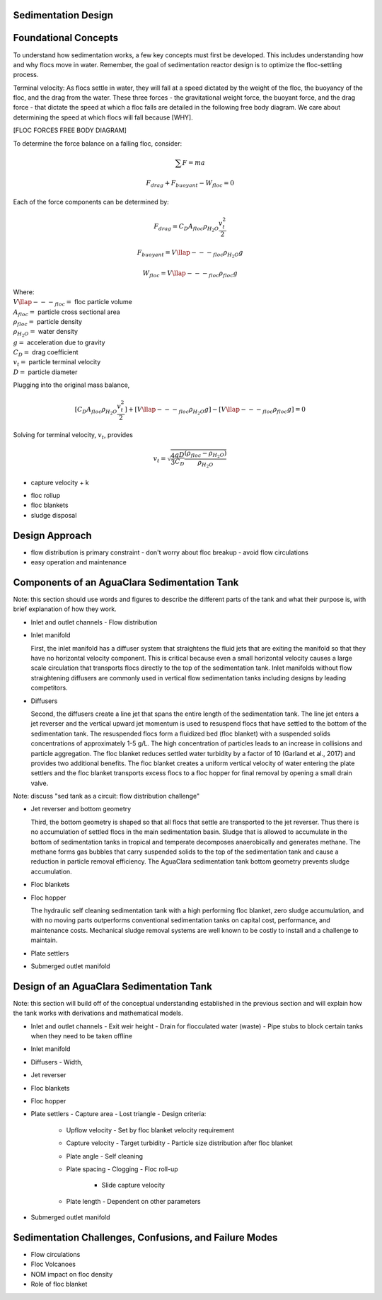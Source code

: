 .. _title_Sed_Design:

********************
Sedimentation Design
********************

***************************************
Foundational Concepts
***************************************

To understand how sedimentation works, a few key concepts must first be developed. This includes understanding how and why flocs move in water. Remember, the goal of sedimentation reactor design is to optimize the floc-settling process.

Terminal velocity:
As flocs settle in water, they will fall at a speed dictated by the weight of the floc, the buoyancy of the floc, and the drag from the water. These three forces - the gravitational weight force, the buoyant force, and the drag force - that dictate the speed at which a floc falls are detailed in the following free body diagram. We care about determining the speed at which flocs will fall because [WHY].

[FLOC FORCES FREE BODY DIAGRAM]

To determine the force balance on a falling floc, consider:

.. math::

  \sum F = m a

  F_{drag} + F_{buoyant} - W_{floc} = 0

Each of the force components can be determined by:

.. math::

  F_{drag} = C_D A_{floc} \rho_{H_2O} \frac{v_t^2}{2}

  F_{buoyant} = V\llap{---}_{floc} \rho_{H_2O} g

  W_{floc} = V\llap{---}_{floc} \rho_{floc} g

| Where:
| :math:`V\llap{---}_{floc} =` floc particle volume
| :math:`A_{floc} =` particle cross sectional area
| :math:`\rho_{floc} =` particle density
| :math:`\rho_{H_2O} =` water density
| :math:`g =` acceleration due to gravity
| :math:`C_D =` drag coefficient
| :math:`v_t=` particle terminal velocity
| :math:`D=` particle diameter

Plugging into the original mass balance,

.. math::

  [C_D A_{floc} \rho_{H_2O} \frac{v_t^2}{2}]+[V\llap{---}_{floc} \rho_{H_2O} g]-[V\llap{---}_{floc} \rho_{floc} g] =0

Solving for terminal velocity, :math:`v_t`, provides

.. math::

  v_t = \sqrt{\frac{4}{3}\frac{gD}{C_D}\frac{(\rho_{floc}-\rho_{H_2O})}{\rho_{H_2O}}}


* capture velocity
  + k

- floc rollup
- floc blankets
- sludge disposal

***********************************************
Design Approach
***********************************************

- flow distribution is primary constraint
  - don't worry about floc breakup
  - avoid flow circulations

- easy operation and maintenance

***********************************************
Components of an AguaClara Sedimentation Tank
***********************************************

Note: this section should use words and figures to describe the different parts of the tank and what their purpose is, with brief explanation of how they work.

- Inlet and outlet channels
  - Flow distribution
- Inlet manifold

  First, the inlet manifold has a diffuser system that straightens the fluid jets that are exiting the manifold so that they have no horizontal velocity component. This is critical because even a small horizontal velocity causes a large scale circulation that transports flocs directly to the top of the sedimentation tank. Inlet manifolds without flow straightening diffusers are commonly used in vertical flow sedimentation tanks including designs by leading competitors.

- Diffusers

  Second, the diffusers create a line jet that spans the entire length of the sedimentation tank. The line jet enters a jet reverser and the vertical upward jet momentum is used to resuspend flocs that have settled to the bottom of the sedimentation tank. The resuspended flocs form a fluidized bed (floc blanket) with a suspended solids concentrations of approximately 1-5 g/L. The high concentration of particles leads to an increase in collisions and particle aggregation. The floc blanket reduces settled water turbidity by a factor of 10 (Garland et al., 2017) and provides two additional benefits. The floc blanket creates a uniform vertical velocity of water entering the plate settlers and the floc blanket transports excess flocs to a floc hopper for final removal by opening a small drain valve.

Note: discuss "sed tank as a circuit: flow distribution challenge"

- Jet reverser and bottom geometry

  Third, the bottom geometry is shaped so that all flocs that settle are transported to the jet reverser. Thus there is no accumulation of settled flocs in the main sedimentation basin. Sludge that is allowed to accumulate in the bottom of sedimentation tanks in tropical and temperate decomposes anaerobically and generates methane. The methane forms gas bubbles that carry suspended solids to the top of the sedimentation tank and cause a reduction in particle removal efficiency.  The AguaClara sedimentation tank bottom geometry prevents sludge accumulation.

- Floc blankets
- Floc hopper

  The hydraulic self cleaning sedimentation tank with a high performing floc blanket, zero sludge accumulation, and with no moving parts outperforms conventional sedimentation tanks on capital cost, performance, and maintenance costs. Mechanical sludge removal systems are well known to be costly to install and a challenge to maintain.

- Plate settlers
- Submerged outlet manifold

***********************************************
Design of an AguaClara Sedimentation Tank
***********************************************

Note: this section will build off of the conceptual understanding established in the previous section and will explain how the tank works with derivations and mathematical models.

- Inlet and outlet channels
  - Exit weir height
  - Drain for flocculated water (waste)
  - Pipe stubs to block certain tanks when they need to be taken offline

- Inlet manifold
- Diffusers
  - Width,
- Jet reverser
- Floc blankets
- Floc hopper
- Plate settlers
  - Capture area
  - Lost triangle
  - Design criteria:
    - Upflow velocity
      - Set by floc blanket velocity requirement

    - Capture velocity
      - Target turbidity
      - Particle size distribution after floc blanket

    - Plate angle
      - Self cleaning

    - Plate spacing
      - Clogging
      - Floc roll-up
        - Slide capture velocity

    - Plate length
      - Dependent on other parameters

- Submerged outlet manifold

*******************************************************
Sedimentation Challenges, Confusions, and Failure Modes
*******************************************************

- Flow circulations
- Floc Volcanoes
- NOM impact on floc density
- Role of floc blanket
